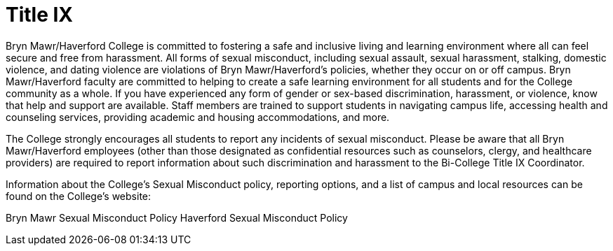 = Title IX
 
Bryn Mawr/Haverford College is committed to fostering a safe and inclusive living and learning environment where all can feel secure and free from harassment. All forms of sexual misconduct, including sexual assault, sexual harassment, stalking, domestic violence, and dating violence are violations of Bryn Mawr/Haverford’s policies, whether they occur on or off campus. Bryn Mawr/Haverford faculty are committed to helping to create a safe learning environment for all students and for the College community as a whole. If you have experienced any form of gender or sex-based discrimination, harassment, or violence, 
know that help and support are available. Staff members are trained to support students in navigating campus life, accessing health and counseling services, providing academic and housing accommodations, and more.  
 
The College strongly encourages all students to report any incidents of sexual misconduct. Please be aware that all Bryn Mawr/Haverford employees (other than those designated as confidential resources such as counselors, clergy, and healthcare providers) are required to report information about such discrimination and harassment to the Bi-College Title IX Coordinator.  
 
Information about the College’s Sexual Misconduct policy, reporting options, and a list of campus and local resources can be found on the College’s website: 
 
Bryn Mawr Sexual Misconduct Policy 
Haverford Sexual Misconduct Policy 
